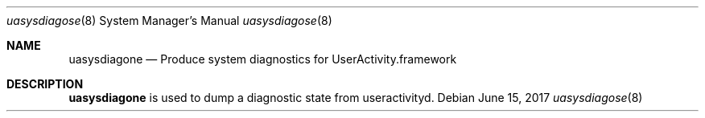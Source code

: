 .Dd June 15, 2017
.Dt uasysdiagose 8
.Os
.Sh NAME
.Nm uasysdiagone
.Nd Produce system diagnostics for UserActivity.framework
.Sh DESCRIPTION
.Nm
is used to dump a diagnostic state from useractivityd.
